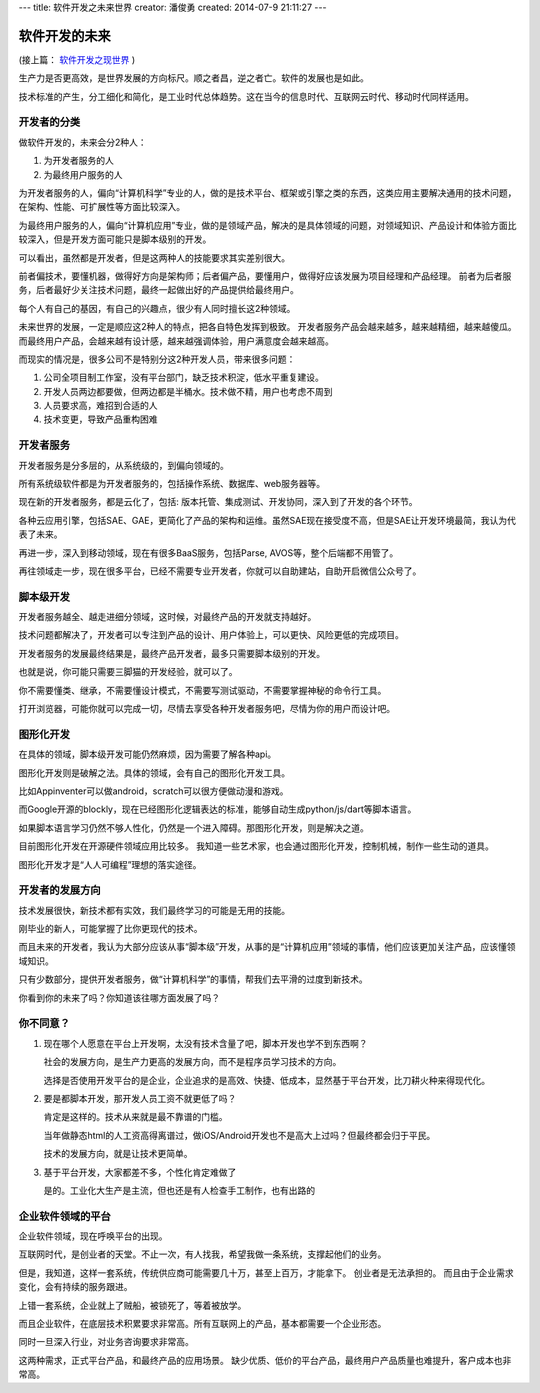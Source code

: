 ---
title: 软件开发之未来世界
creator: 潘俊勇
created: 2014-07-9 21:11:27
---

========================
软件开发的未来
========================

(接上篇： `软件开发之现世界 <http://developer.everydo.com/blog/idea/soft-world-now.rst>`__ )


生产力是否更高效，是世界发展的方向标尺。顺之者昌，逆之者亡。软件的发展也是如此。

技术标准的产生，分工细化和简化，是工业时代总体趋势。这在当今的信息时代、互联网云时代、移动时代同样适用。

开发者的分类
=====================
做软件开发的，未来会分2种人：

1. 为开发者服务的人
2. 为最终用户服务的人

为开发者服务的人，偏向“计算机科学”专业的人，做的是技术平台、框架或引擎之类的东西，这类应用主要解决通用的技术问题，在架构、性能、可扩展性等方面比较深入。

为最终用户服务的人，偏向“计算机应用”专业，做的是领域产品，解决的是具体领域的问题，对领域知识、产品设计和体验方面比较深入，但是开发方面可能只是脚本级别的开发。

可以看出，虽然都是开发者，但是这两种人的技能要求其实差别很大。

前者偏技术，要懂机器，做得好方向是架构师；后者偏产品，要懂用户，做得好应该发展为项目经理和产品经理。
前者为后者服务，后者最好少关注技术问题，最终一起做出好的产品提供给最终用户。

每个人有自己的基因，有自己的兴趣点，很少有人同时擅长这2种领域。

未来世界的发展，一定是顺应这2种人的特点，把各自特色发挥到极致。
开发者服务产品会越来越多，越来越精细，越来越傻瓜。而最终用户产品，会越来越有设计感，越来越强调体验，用户满意度会越来越高。

而现实的情况是，很多公司不是特别分这2种开发人员，带来很多问题：

1. 公司全项目制工作室，没有平台部门，缺乏技术积淀，低水平重复建设。
2. 开发人员两边都要做，但两边都是半桶水。技术做不精，用户也考虑不周到
3. 人员要求高，难招到合适的人
4. 技术变更，导致产品重构困难

开发者服务
================
开发者服务是分多层的，从系统级的，到偏向领域的。

所有系统级软件都是为开发者服务的，包括操作系统、数据库、web服务器等。

现在新的开发者服务，都是云化了，包括: 版本托管、集成测试、开发协同，深入到了开发的各个环节。

各种云应用引擎，包括SAE、GAE，更简化了产品的架构和运维。虽然SAE现在接受度不高，但是SAE让开发环境最简，我认为代表了未来。

再进一步，深入到移动领域，现在有很多BaaS服务，包括Parse, AVOS等，整个后端都不用管了。

再往领域走一步，现在很多平台，已经不需要专业开发者，你就可以自助建站，自助开启微信公众号了。

脚本级开发
=====================
开发者服务越全、越走进细分领域，这时候，对最终产品的开发就支持越好。

技术问题都解决了，开发者可以专注到产品的设计、用户体验上，可以更快、风险更低的完成项目。

开发者服务的发展最终结果是，最终产品开发者，最多只需要脚本级别的开发。

也就是说，你可能只需要三脚猫的开发经验，就可以了。

你不需要懂类、继承，不需要懂设计模式，不需要写测试驱动，不需要掌握神秘的命令行工具。

打开浏览器，可能你就可以完成一切，尽情去享受各种开发者服务吧，尽情为你的用户而设计吧。

图形化开发
=================
在具体的领域，脚本级开发可能仍然麻烦，因为需要了解各种api。

图形化开发则是破解之法。具体的领域，会有自己的图形化开发工具。

比如Appinventer可以做android，scratch可以很方便做动漫和游戏。

而Google开源的blockly，现在已经图形化逻辑表达的标准，能够自动生成python/js/dart等脚本语言。

如果脚本语言学习仍然不够人性化，仍然是一个进入障碍。那图形化开发，则是解决之道。

目前图形化开发在开源硬件领域应用比较多。
我知道一些艺术家，也会通过图形化开发，控制机械，制作一些生动的道具。

图形化开发才是“人人可编程”理想的落实途径。

开发者的发展方向
======================
技术发展很快，新技术都有实效，我们最终学习的可能是无用的技能。

刚毕业的新人，可能掌握了比你更现代的技术。

而且未来的开发者，我认为大部分应该从事“脚本级”开发，从事的是“计算机应用”领域的事情，他们应该更加关注产品，应该懂领域知识。

只有少数部分，提供开发者服务，做“计算机科学”的事情，帮我们去平滑的过度到新技术。

你看到你的未来了吗？你知道该往哪方面发展了吗？

你不同意？
===================
1. 现在哪个人愿意在平台上开发啊，太没有技术含量了吧，脚本开发也学不到东西啊？

   社会的发展方向，是生产力更高的发展方向，而不是程序员学习技术的方向。

   选择是否使用开发平台的是企业，企业追求的是高效、快捷、低成本，显然基于平台开发，比刀耕火种来得现代化。

2. 要是都脚本开发，那开发人员工资不就更低了吗？

   肯定是这样的。技术从来就是最不靠谱的门槛。

   当年做静态html的人工资高得离谱过，做iOS/Android开发也不是高大上过吗？但最终都会归于平民。

   技术的发展方向，就是让技术更简单。

3. 基于平台开发，大家都差不多，个性化肯定难做了

   是的。工业化大生产是主流，但也还是有人检查手工制作，也有出路的

企业软件领域的平台
=========================
企业软件领域，现在呼唤平台的出现。

互联网时代，是创业者的天堂。不止一次，有人找我，希望我做一条系统，支撑起他们的业务。

但是，我知道，这样一套系统，传统供应商可能需要几十万，甚至上百万，才能拿下。
创业者是无法承担的。
而且由于企业需求变化，会有持续的服务跟进。

上错一套系统，企业就上了贼船，被锁死了，等着被放学。

而且企业软件，在底层技术积累要求非常高。所有互联网上的产品，基本都需要一个企业形态。

同时一旦深入行业，对业务咨询要求非常高。

这两种需求，正式平台产品，和最终产品的应用场景。
缺少优质、低价的平台产品，最终用户产品质量也难提升，客户成本也非常高。
